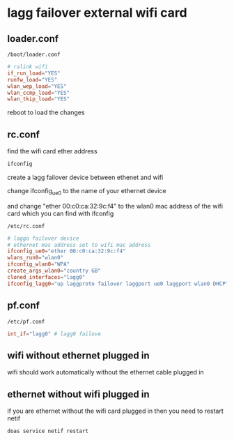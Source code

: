 #+STARTUP: showall
* lagg failover external wifi card
** loader.conf

#+begin_example
/boot/loader.conf
#+end_example

#+begin_src conf
# ralink wifi
if_run_load="YES"
runfw_load="YES"
wlan_wep_load="YES"
wlan_ccmp_load="YES"
wlan_tkip_load="YES"
#+end_src

reboot to load the changes

** rc.conf

find the wifi card ether address

#+begin_src sh
ifconfig
#+end_src

create a lagg failover device between ethenet and wifi

change ifconfig_ue0 to the name of your ethernet device

and change "ether 00:c0:ca:32:9c:f4"
to the wlan0 mac address of the wifi card which you can find with ifconfig

#+begin_example
/etc/rc.conf
#+end_example

#+begin_src conf
# laggo failover device
# ethernet mac address set to wifi mac address
ifconfig_ue0="ether 00:c0:ca:32:9c:f4"
wlans_run0="wlan0"
ifconfig_wlan0="WPA"
create_args_wlan0="country GB"
cloned_interfaces="lagg0"
ifconfig_lagg0="up laggproto failover laggport ue0 laggport wlan0 DHCP"
#+end_src

** pf.conf

#+begin_example
/etc/pf.conf
#+end_example

#+begin_src conf
int_if="lagg0" # lagg0 failove
#+end_src

** wifi without ethernet plugged in

wifi should work automatically without the ethernet cable plugged in

** ethernet without wifi plugged in

if you are ethernet without the wifi card plugged in then you need to restart netif

#+begin_src sh
doas service netif restart
#+end_src
